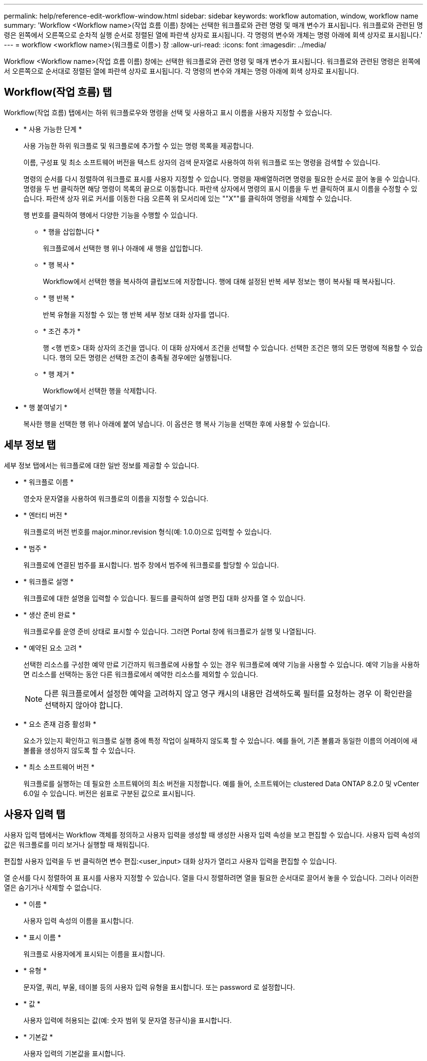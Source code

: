 ---
permalink: help/reference-edit-workflow-window.html 
sidebar: sidebar 
keywords: workflow automation, window, workflow name 
summary: 'Workflow <Workflow name>(작업 흐름 이름) 창에는 선택한 워크플로와 관련 명령 및 매개 변수가 표시됩니다. 워크플로와 관련된 명령은 왼쪽에서 오른쪽으로 순차적 실행 순서로 정렬된 열에 파란색 상자로 표시됩니다. 각 명령의 변수와 개체는 명령 아래에 회색 상자로 표시됩니다.' 
---
= workflow <workflow name>(워크플로 이름>) 창
:allow-uri-read: 
:icons: font
:imagesdir: ../media/


[role="lead"]
Workflow <Workflow name>(작업 흐름 이름) 창에는 선택한 워크플로와 관련 명령 및 매개 변수가 표시됩니다. 워크플로와 관련된 명령은 왼쪽에서 오른쪽으로 순서대로 정렬된 열에 파란색 상자로 표시됩니다. 각 명령의 변수와 개체는 명령 아래에 회색 상자로 표시됩니다.



== Workflow(작업 흐름) 탭

Workflow(작업 흐름) 탭에서는 하위 워크플로우와 명령을 선택 및 사용하고 표시 이름을 사용자 지정할 수 있습니다.

* * 사용 가능한 단계 *
+
사용 가능한 하위 워크플로 및 워크플로에 추가할 수 있는 명령 목록을 제공합니다.

+
이름, 구성표 및 최소 소프트웨어 버전을 텍스트 상자의 검색 문자열로 사용하여 하위 워크플로 또는 명령을 검색할 수 있습니다.

+
명령의 순서를 다시 정렬하여 워크플로 표시를 사용자 지정할 수 있습니다. 명령을 재배열하려면 명령을 필요한 순서로 끌어 놓을 수 있습니다. 명령을 두 번 클릭하면 해당 명령이 목록의 끝으로 이동합니다. 파란색 상자에서 명령의 표시 이름을 두 번 클릭하여 표시 이름을 수정할 수 있습니다. 파란색 상자 위로 커서를 이동한 다음 오른쪽 위 모서리에 있는 ""X""를 클릭하여 명령을 삭제할 수 있습니다.

+
행 번호를 클릭하여 행에서 다양한 기능을 수행할 수 있습니다.

+
** * 행을 삽입합니다 *
+
워크플로에서 선택한 행 위나 아래에 새 행을 삽입합니다.

** * 행 복사 *
+
Workflow에서 선택한 행을 복사하여 클립보드에 저장합니다. 행에 대해 설정된 반복 세부 정보는 행이 복사될 때 복사됩니다.

** * 행 반복 *
+
반복 유형을 지정할 수 있는 행 반복 세부 정보 대화 상자를 엽니다.

** * 조건 추가 *
+
행 <행 번호> 대화 상자의 조건을 엽니다. 이 대화 상자에서 조건을 선택할 수 있습니다. 선택한 조건은 행의 모든 명령에 적용할 수 있습니다. 행의 모든 명령은 선택한 조건이 충족될 경우에만 실행됩니다.

** * 행 제거 *
+
Workflow에서 선택한 행을 삭제합니다.



* * 행 붙여넣기 *
+
복사한 행을 선택한 행 위나 아래에 붙여 넣습니다. 이 옵션은 행 복사 기능을 선택한 후에 사용할 수 있습니다.





== 세부 정보 탭

세부 정보 탭에서는 워크플로에 대한 일반 정보를 제공할 수 있습니다.

* * 워크플로 이름 *
+
영숫자 문자열을 사용하여 워크플로의 이름을 지정할 수 있습니다.

* * 엔터티 버전 *
+
워크플로의 버전 번호를 major.minor.revision 형식(예: 1.0.0)으로 입력할 수 있습니다.

* * 범주 *
+
워크플로에 연결된 범주를 표시합니다. 범주 창에서 범주에 워크플로를 할당할 수 있습니다.

* * 워크플로 설명 *
+
워크플로에 대한 설명을 입력할 수 있습니다. 필드를 클릭하여 설명 편집 대화 상자를 열 수 있습니다.

* * 생산 준비 완료 *
+
워크플로우를 운영 준비 상태로 표시할 수 있습니다. 그러면 Portal 창에 워크플로가 실행 및 나열됩니다.

* * 예약된 요소 고려 *
+
선택한 리소스를 구성한 예약 만료 기간까지 워크플로에 사용할 수 있는 경우 워크플로에 예약 기능을 사용할 수 있습니다. 예약 기능을 사용하면 리소스를 선택하는 동안 다른 워크플로에서 예약한 리소스를 제외할 수 있습니다.

+

NOTE: 다른 워크플로에서 설정한 예약을 고려하지 않고 영구 캐시의 내용만 검색하도록 필터를 요청하는 경우 이 확인란을 선택하지 않아야 합니다.

* * 요소 존재 검증 활성화 *
+
요소가 있는지 확인하고 워크플로 실행 중에 특정 작업이 실패하지 않도록 할 수 있습니다. 예를 들어, 기존 볼륨과 동일한 이름의 어레이에 새 볼륨을 생성하지 않도록 할 수 있습니다.

* * 최소 소프트웨어 버전 *
+
워크플로를 실행하는 데 필요한 소프트웨어의 최소 버전을 지정합니다. 예를 들어, 소프트웨어는 clustered Data ONTAP 8.2.0 및 vCenter 6.0일 수 있습니다. 버전은 쉼표로 구분된 값으로 표시됩니다.





== 사용자 입력 탭

사용자 입력 탭에서는 Workflow 객체를 정의하고 사용자 입력을 생성할 때 생성한 사용자 입력 속성을 보고 편집할 수 있습니다. 사용자 입력 속성의 값은 워크플로를 미리 보거나 실행할 때 채워집니다.

편집할 사용자 입력을 두 번 클릭하면 변수 편집:<user_input> 대화 상자가 열리고 사용자 입력을 편집할 수 있습니다.

열 순서를 다시 정렬하여 표 표시를 사용자 지정할 수 있습니다. 열을 다시 정렬하려면 열을 필요한 순서대로 끌어서 놓을 수 있습니다. 그러나 이러한 열은 숨기거나 삭제할 수 없습니다.

* * 이름 *
+
사용자 입력 속성의 이름을 표시합니다.

* * 표시 이름 *
+
워크플로 사용자에게 표시되는 이름을 표시합니다.

* * 유형 *
+
문자열, 쿼리, 부울, 테이블 등의 사용자 입력 유형을 표시합니다. 또는 password 로 설정합니다.

* * 값 *
+
사용자 입력에 허용되는 값(예: 숫자 범위 및 문자열 정규식)을 표시합니다.

* * 기본값 *
+
사용자 입력의 기본값을 표시합니다.

* * 입력 종속성 *
+
선택한 사용자 입력에 값을 제공하는 목록의 다른 사용자 입력을 표시합니다.

* * 그룹 *
+
사용자 입력 속성에 대한 그룹의 이름을 표시합니다.

* * 필수 *
+
사용자 입력의 상태를 표시합니다. 이 확인란이 선택된 것으로 표시되면 사용자 입력 속성은 워크플로 실행을 위해 필수입니다.

* * 명령 버튼 *
+
** * 위로 *
+
선택한 항목을 테이블의 한 행 위로 이동합니다.

** * 아래로 *
+
선택한 항목을 테이블의 한 행 아래로 이동합니다.







== 상수 탭

상수 탭에서는 워크플로에서 여러 번 사용할 수 있는 상수 값을 정의할 수 있습니다. 상수 값으로 다음을 지정할 수 있습니다.

* 번호
* 문자열
* MVEL 식
* 기능
* 사용자 입력
* 변수


각 열을 정렬하고 열 순서를 다시 정렬하여 표 표시를 사용자 지정할 수 있습니다.

* * 이름 *
+
상수의 이름을 표시합니다.

* * 설명 *
+
상수에 대한 설명을 지정할 수 있습니다.

* * 값 *
+
상수 값을 지정할 수 있습니다.

* * 명령 버튼 *
+
** * 추가 *
+
Constants 테이블에 새 행을 추가합니다.

** * 제거 *
+
Constants 테이블에서 선택한 행을 삭제합니다.



+
상수를 마우스 오른쪽 단추로 클릭하여 복사 및 붙여넣기 기능을 사용할 수도 있습니다.





== Return Parameters(매개 변수 반환) 탭

매개 변수 반환 탭을 사용하면 모니터링 창 또는 웹 서비스에서 볼 수 있는 워크플로의 반환 매개 변수를 정의하고 설명을 제공할 수 있습니다.

* * 매개 변수 값 *
+
매개 변수 값을 지정할 수 있습니다.

* * 매개 변수 이름 *
+
매개 변수 이름을 지정할 수 있습니다.

* * 설명 *
+
선택한 매개 변수에 대한 설명을 지정할 수 있습니다.

* * 명령 버튼 *
+
** * 행 추가 *
+
반환 매개 변수 테이블에 새 행을 추가합니다.

** * 행 제거 *
+
Return Parameters 테이블에서 선택한 행을 삭제합니다.







== 도움말 내용 탭

도움말 콘텐츠 탭에서는 워크플로의 도움말 콘텐츠를 추가, 보기 및 제거할 수 있습니다. Workflow 도움말 내용에서는 스토리지 운영자를 위한 워크플로우에 대한 정보를 제공합니다.



== 고급 탭

고급 탭을 사용하면 API 호출을 통해 워크플로 실행을 위한 사용자 지정 URI 경로를 구성할 수 있습니다. URI 경로의 각 세그먼트는 대괄호로 묶인 워크플로의 유효한 이름 또는 문자열일 수 있습니다.

예를 들어 /DevOps/\{ProjectName}/clone을 사용할 수 있습니다. 이 워크플로는 _https:_//WFA - Server:HTTPS_port/REST/DevOps/Project1/clone/작업을 호출하는 것으로 호출할 수 있습니다.



== 명령 버튼

명령 단추는 Workflow 창 아래쪽에서 사용할 수 있습니다. 창의 오른쪽 클릭 메뉴에서 명령에 액세스할 수도 있습니다.

* * 미리보기 *
+
사용자 입력 특성을 지정할 수 있는 워크플로 미리 보기 대화 상자를 엽니다.

* * 다른 이름으로 저장 *
+
워크플로를 새 이름으로 저장할 수 있습니다.

* * 저장 *
+
설정 설정을 저장합니다.


